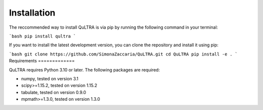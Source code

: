 ************
Installation
************

The reccommended way to install QuLTRA is via pip by running the following command in your terminal:

```bash
pip install qultra
```

If you want to install the latest development version, you can clone the repository and install it using pip:

```bash
git clone https://github.com/SimonaZaccaria/QuLTRA.git
cd QuLTRA
pip install -e .
```
Requirements
=============

QuLTRA requires Python 3.10 or later. The following packages are required:

* numpy, tested on version 3.1

* scipy>=1.15.2, tested on version 1.15.2

* tabulate, tested on version 0.9.0

* mpmath>=1.3.0, tested on version 1.3.0

